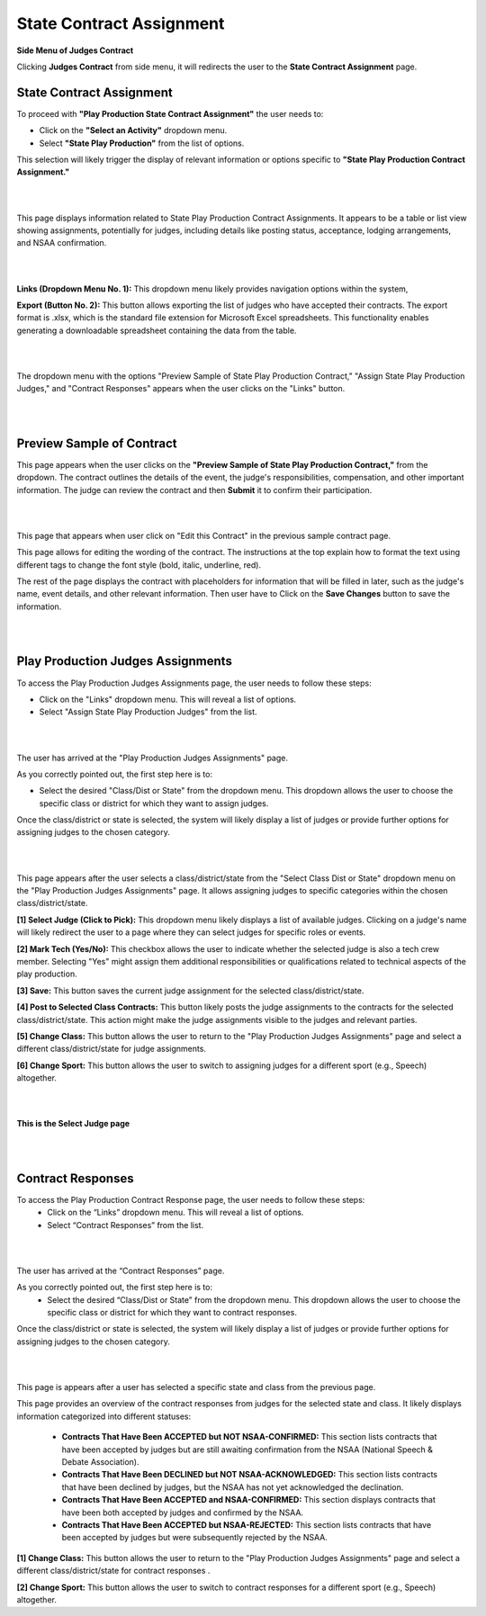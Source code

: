 State Contract Assignment
===========================

**Side Menu of Judges Contract**

.. image:: ../../../images/judges-contract/state-contract-assignment/Admin-Panel.png
  :alt: sidebar

Clicking **Judges Contract** from side menu, it will redirects the user to the **State Contract Assignment** page.

**State Contract Assignment**
-----------------------------

.. thumbnail:: ../../../images/judges-contract/state-contract-assignment/statepp.png
  :title: State Contract Assignment

To proceed with **"Play Production State Contract Assignment"** the user needs to:

- Click on the **"Select an Activity"** dropdown menu.
- Select **"State Play Production"** from the list of options.
This selection will likely trigger the display of relevant information or options specific to **"State Play Production Contract Assignment."**

|
|


.. thumbnail:: ../../../images/judges-contract/state-contract-assignment/statePP_2.png
  :title: State Play Production Contract Assignments.

This page displays information related to State Play Production Contract Assignments. 
It appears to be a table or list view showing assignments, potentially for judges, including details like posting status,
acceptance, lodging arrangements, and NSAA confirmation.


|
|

.. thumbnail:: ../../../images/judges-contract/state-contract-assignment/links_3.png
  :title: Links and Export.

**Links (Dropdown Menu No. 1):** This dropdown menu likely provides navigation options within the system,

**Export (Button No. 2):** This button allows exporting the list of judges who have accepted their contracts. 
The export format is .xlsx, which is the standard file extension for Microsoft Excel spreadsheets. 
This functionality enables generating a downloadable spreadsheet containing the data from the table.

|
|


.. thumbnail:: ../../../images/judges-contract/state-contract-assignment/links_4.png
  :title: Expend Links.


The dropdown menu with the options "Preview Sample of State Play Production Contract," "Assign State Play Production Judges," 
and "Contract Responses" appears when the user clicks on the "Links" button.

|
|

Preview Sample of Contract
---------------------------

.. thumbnail:: ../../../images/judges-contract/state-contract-assignment/preview_5.png
  :title: Sample of Contract page.

This page appears when the user clicks on the **"Preview Sample of State Play Production Contract,"** from the dropdown.
The contract outlines the details of the event, the judge's responsibilities, compensation, and other important information. 
The judge can review the contract and then **Submit** it to confirm their participation.

|
|


.. thumbnail:: ../../../images/judges-contract/state-contract-assignment/preview_6.png
  :title: Edit Contract page.

This page that appears when user click on "Edit this Contract" in the previous sample contract page.

This page allows for editing the wording of the contract. The instructions at the top explain how to format the text using different tags to change the font style (bold, italic, underline, red).

The rest of the page displays the contract with placeholders for information that will be filled in later, such as the judge's name, event details, and other relevant information. 
Then user have to Click on the **Save Changes** button to save the information.

|
|


Play Production Judges Assignments
-----------------------------------

.. thumbnail:: ../../../images/judges-contract/state-contract-assignment/links_7.png
  :title: Links dropdown.

To access the Play Production Judges Assignments page, the user needs to follow these steps:

- Click on the "Links" dropdown menu. This will reveal a list of options.
- Select "Assign State Play Production Judges" from the list.

|
|

.. thumbnail:: ../../../images/judges-contract/state-contract-assignment/links_8.png
  :title: Play Production Judges Assignments.

The user has arrived at the "Play Production Judges Assignments" page.

As you correctly pointed out, the first step here is to:

- Select the desired "Class/Dist or State" from the dropdown menu. This dropdown allows the user to choose the specific class or district for which they want to assign judges.
Once the class/district or state is selected, the system will likely display a list of judges or provide further options for assigning judges to the chosen category.

|
|

.. thumbnail:: ../../../images/judges-contract/state-contract-assignment/links_9.png
  :title: Play Production Judges Assignments.

This page appears after the user selects a class/district/state from the "Select Class Dist or State" dropdown menu on the "Play Production Judges Assignments" page. 
It allows assigning judges to specific categories within the chosen class/district/state.

**[1] Select Judge (Click to Pick):**
This dropdown menu likely displays a list of available judges.
Clicking on a judge's name will likely redirect the user to a page where they can select judges for specific roles or events.

**[2] Mark Tech (Yes/No):**
This checkbox allows the user to indicate whether the selected judge is also a tech crew member.
Selecting "Yes" might assign them additional responsibilities or qualifications related to technical aspects of the play production.

**[3] Save:**
This button saves the current judge assignment for the selected class/district/state.

**[4] Post to Selected Class Contracts:**
This button likely posts the judge assignments to the contracts for the selected class/district/state.
This action might make the judge assignments visible to the judges and relevant parties.

**[5] Change Class:**
This button allows the user to return to the "Play Production Judges Assignments" page and select a different class/district/state for judge assignments.

**[6] Change Sport:**
This button allows the user to switch to assigning judges for a different sport (e.g., Speech) altogether.

|
|

**This is the Select Judge page**

.. thumbnail:: ../../../images/judges-contract/state-contract-assignment/select_judge.png
  :title: Select Judge.


|
|



Contract Responses
-------------------

.. thumbnail:: ../../../images/judges-contract/state-contract-assignment/links_12.png
  :title: Select Judge.

To access the Play Production Contract Response page, the user needs to follow these steps:
  - Click on the “Links” dropdown menu. This will reveal a list of options.
  - Select “Contract Responses” from the list.

|
|



.. thumbnail:: ../../../images/judges-contract/state-contract-assignment/links_10.png
  :title: Contract Responses.

The user has arrived at the “Contract Responses” page.

As you correctly pointed out, the first step here is to:
  - Select the desired “Class/Dist or State” from the dropdown menu. This dropdown allows the user to choose the specific class or district for which they want to contract responses.

Once the class/district or state is selected, the system will likely display a list of judges or provide further options for assigning judges to the chosen category.

|
|

.. thumbnail:: ../../../images/judges-contract/state-contract-assignment/links_11.png
  :title: Contract Responses.


This page is appears after a user has selected a specific state and class from the previous page.

This page provides an overview of the contract responses from judges for the selected state and class. It likely displays information categorized into different statuses:

  - **Contracts That Have Been ACCEPTED but NOT NSAA-CONFIRMED:** This section lists contracts that have been accepted by judges but are still awaiting confirmation from the NSAA (National Speech & Debate Association).
  - **Contracts That Have Been DECLINED but NOT NSAA-ACKNOWLEDGED:** This section lists contracts that have been declined by judges, but the NSAA has not yet acknowledged the declination.
  - **Contracts That Have Been ACCEPTED and NSAA-CONFIRMED:** This section displays contracts that have been both accepted by judges and confirmed by the NSAA.
  - **Contracts That Have Been ACCEPTED but NSAA-REJECTED:** This section lists contracts that have been accepted by judges but were subsequently rejected by the NSAA.

**[1] Change Class:**
This button allows the user to return to the "Play Production Judges Assignments" page and select a different class/district/state for contract responses .

**[2] Change Sport:**
This button allows the user to switch to contract responses for a different sport (e.g., Speech) altogether.
